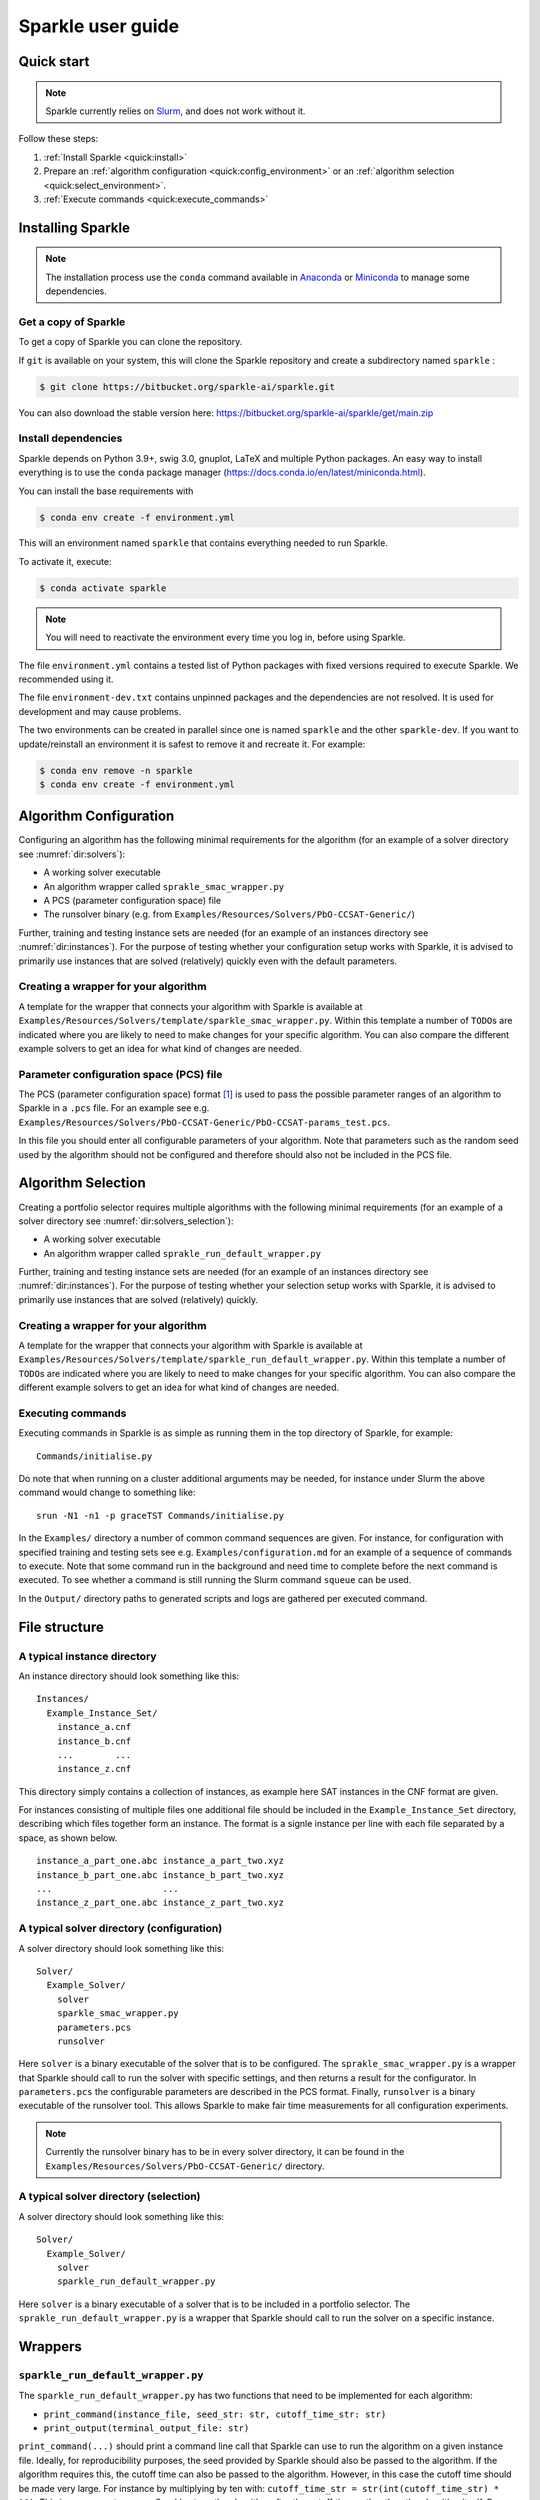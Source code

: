 ==================
Sparkle user guide
==================

Quick start
===========

.. note:: Sparkle currently relies on `Slurm <https://slurm.schedmd.com/>`_, and does not work without it.

Follow these steps:

#. :ref:`Install Sparkle <quick:install>`
#. Prepare an :ref:`algorithm configuration <quick:config_environment>` or an :ref:`algorithm selection <quick:select_environment>`.
#. :ref:`Execute commands <quick:execute_commands>`


.. _quick:install:

Installing Sparkle
==================

.. note:: The installation process use the ``conda`` command available in `Anaconda <https://www.anaconda.com/>`_ or `Miniconda <https://docs.conda.io/en/latest/miniconda.html>`_ to manage some dependencies. 

Get a copy of Sparkle
---------------------
To get a copy of Sparkle you can clone the repository.

If ``git`` is available on your system, this will clone the Sparkle repository and create a subdirectory named ``sparkle`` : 

.. code-block:: shell

  $ git clone https://bitbucket.org/sparkle-ai/sparkle.git

You can also download the stable version here: https://bitbucket.org/sparkle-ai/sparkle/get/main.zip


Install dependencies
--------------------

Sparkle depends on Python 3.9+, swig 3.0, gnuplot, LaTeX and multiple Python packages. An easy way to install everything is to use the ``conda`` package manager (https://docs.conda.io/en/latest/miniconda.html).

You can install the base requirements with

.. code-block:: shell

  $ conda env create -f environment.yml

This will an environment named ``sparkle`` that contains everything needed to run Sparkle.

To activate it, execute:

.. code-block:: shell

  $ conda activate sparkle

.. note:: You will need to reactivate the environment every time you log in, before using Sparkle.

The file ``environment.yml`` contains a tested list of Python packages with fixed versions required to execute Sparkle. We recommended using it.

The file ``environment-dev.txt`` contains unpinned packages and the dependencies are not resolved. It is used for development and may cause problems. 

The two environments can be created in parallel since one is named ``sparkle`` and the other ``sparkle-dev``. If you want to update/reinstall an environment it is safest to remove it and recreate it. For example:

.. code-block:: shell

   $ conda env remove -n sparkle
   $ conda env create -f environment.yml


.. _quick:config_environment:

Algorithm Configuration
=======================

Configuring an algorithm has the following minimal requirements for the
algorithm (for an example of a solver directory see :numref:`dir:solvers`):

* A working solver executable
* An algorithm wrapper called ``sprakle_smac_wrapper.py``
* A PCS (parameter configuration space) file
* The runsolver binary (e.g. from ``Examples/Resources/Solvers/PbO-CCSAT-Generic/``)

Further, training and testing instance sets are needed (for an example
of an instances directory see :numref:`dir:instances`). For
the purpose of testing whether your configuration setup works with
Sparkle, it is advised to primarily use instances that are solved
(relatively) quickly even with the default parameters.


.. _quick:config_wrapper:

Creating a wrapper for your algorithm
-------------------------------------

A template for the wrapper that connects your algorithm with Sparkle is
available at ``Examples/Resources/Solvers/template/sparkle_smac_wrapper.py``. Within
this template a number of ``TODO``\ s are indicated where you are likely
to need to make changes for your specific algorithm. You can also
compare the different example solvers to get an idea for what kind of
changes are needed.


.. _quick:pcs_file:

Parameter configuration space (PCS) file
----------------------------------------

The PCS (parameter configuration space) format [1]_ is used to pass the
possible parameter ranges of an algorithm to Sparkle in a ``.pcs`` file.
For an example see e.g.
``Examples/Resources/Solvers/PbO-CCSAT-Generic/PbO-CCSAT-params_test.pcs``.

In this file you should enter all configurable parameters of your
algorithm. Note that parameters such as the random seed used by the
algorithm should not be configured and therefore should also not be
included in the PCS file.

.. _quick:select_environment:

Algorithm Selection
===================

Creating a portfolio selector requires multiple algorithms with the
following minimal requirements (for an example of a solver directory see
:numref:`dir:solvers_selection`):

*  A working solver executable
*  An algorithm wrapper called ``sprakle_run_default_wrapper.py``

Further, training and testing instance sets are needed (for an example
of an instances directory see :numref:`dir:instances`). For
the purpose of testing whether your selection setup works with Sparkle,
it is advised to primarily use instances that are solved (relatively)
quickly.

.. _quick:select_wrapper:

Creating a wrapper for your algorithm
-------------------------------------

A template for the wrapper that connects your algorithm with Sparkle is
available at
``Examples/Resources/Solvers/template/sparkle_run_default_wrapper.py``.
Within this template a number of ``TODO``\ s are indicated where you are
likely to need to make changes for your specific algorithm. You can also
compare the different example solvers to get an idea for what kind of
changes are needed.

.. _quick:execute_commands:

Executing commands
------------------

Executing commands in Sparkle is as simple as running them in the top
directory of Sparkle, for example:

::

     Commands/initialise.py

Do note that when running on a cluster additional arguments may be
needed, for instance under Slurm the above command would change to
something like:

::

     srun -N1 -n1 -p graceTST Commands/initialise.py

In the ``Examples/`` directory a number of common command sequences are
given. For instance, for configuration with specified training and
testing sets see e.g. ``Examples/configuration.md`` for an example of a
sequence of commands to execute. Note that some command run in the
background and need time to complete before the next command is
executed. To see whether a command is still running the Slurm command
``squeue`` can be used.

In the ``Output/`` directory paths to generated scripts and logs are
gathered per executed command.

File structure
==============

.. _dir:instances:

A typical instance directory
----------------------------

An instance directory should look something like this:

::

   Instances/
     Example_Instance_Set/
       instance_a.cnf
       instance_b.cnf
       ...        ...
       instance_z.cnf

This directory simply contains a collection of instances, as example
here SAT instances in the CNF format are given.

For instances consisting of multiple files one additional file should be
included in the ``Example_Instance_Set`` directory, describing which
files together form an instance. The format is a signle instance per
line with each file separated by a space, as shown below.

::

     instance_a_part_one.abc instance_a_part_two.xyz
     instance_b_part_one.abc instance_b_part_two.xyz
     ...                     ...
     instance_z_part_one.abc instance_z_part_two.xyz

.. _dir:solvers:

A typical solver directory (configuration)
------------------------------------------

A solver directory should look something like this:

::

   Solver/
     Example_Solver/
       solver
       sparkle_smac_wrapper.py
       parameters.pcs
       runsolver

Here ``solver`` is a binary executable of the solver that is to be
configured. The ``sprakle_smac_wrapper.py`` is a wrapper that Sparkle
should call to run the solver with specific settings, and then returns a
result for the configurator. In ``parameters.pcs`` the configurable
parameters are described in the PCS format. Finally, ``runsolver`` is a
binary executable of the runsolver tool. This allows Sparkle to make
fair time measurements for all configuration experiments.

.. note:: Currently the runsolver binary has to be in every solver directory, it can be found in the ``Examples/Resources/Solvers/PbO-CCSAT-Generic/`` directory.

.. _dir:solvers_selection:

A typical solver directory (selection)
--------------------------------------

A solver directory should look something like this:

::

   Solver/
     Example_Solver/
       solver
       sparkle_run_default_wrapper.py

Here ``solver`` is a binary executable of a solver that is to be
included in a portfolio selector. The ``sprakle_run_default_wrapper.py``
is a wrapper that Sparkle should call to run the solver on a specific
instance.

Wrappers
========

``sparkle_run_default_wrapper.py``
----------------------------------

The ``sparkle_run_default_wrapper.py`` has two functions that need to be
implemented for each algorithm:

-  ``print_command(instance_file, seed_str: str, cutoff_time_str: str)``

-  ``print_output(terminal_output_file: str)``

``print_command(...)`` should print a command line call that Sparkle can
use to run the algorithm on a given instance file. Ideally, for
reproducibility purposes, the seed provided by Sparkle should also be
passed to the algorithm. If the algorithm requires this, the cutoff time
can also be passed to the algorithm. However, in this case the cutoff
time should be made very large. For instance by multiplying by ten with:
``cutoff_time_str = str(int(cutoff_time_str) * 10)``. This is necessary
to ensure Sparkle stops the algorithm after the cutoff time, rather than
the algorithm itself. By doing this it is ensured runtime measurements
are always done by Sparkle, and thus consistent between algorithms that
might measure time differently.

``print_output(...)`` should process the algorithm output. If the
performance measure is ``RUNTIME``, this function only needs to output
the algorithm status. For all ``QUALITY`` performance measures both the
algorithm status and the solution quality have to be given. Sparkle
internally measures ``RUNTIME``, while it can be overwritten by the user
if desired, for consistent runtime measurements between solvers this is
not recommended. The output should be printed and formatted as in the
example below.

::

   quality 8734
   status SUCCESS

Status can hold the following values ``{SUCCESS, TIMEOUT, CRASHED}``. If
the status is not known, reporting ``SUCCESS`` will allow Sparkle to
continue, but may mean that Sparkle does not know when the algorithm
crashed, and continues with faulty results.

Commands
========

Currently the commands below are available in Sparkle (listed
alphabetically). Every command can be called with the ``–help`` option
to get a description of the required arguments and other options.

*  about.py
*  add_feature_extractor.py
*  add_instances.py
*  :ref:`cmd:add_solver`
*  cleanup_current_sparkle_platform.py
*  cleanup_temporary_files.py
*  compute_features_parallel.py
*  compute_features.py
*  compute_marginal_contribution.py
*  :ref:`cmd:configure_solver`
*  construct_sparkle_portfolio_selector.py
*  :ref:`cmd:generate_report`
*  :ref:`cmd:initialise`
*  load_record.py
*  remove_feature_extractor.py
*  remove_instances.py
*  remove_record.py
*  remove_solver.py
*  run_ablation.py
*  run_solvers.py
*  run_sparkle_portfolio_selector.py
*  run_status.py
*  save_record.py
*  system_status.py
*  :ref:`cmd:validate_configured_vs_default`

Arguments in [square brackets] are optional, arguments without brackets
are mandatory. Input in <chevrons> indicate required text input, {curly
brackets} indicate a set of inputs to choose from.

.. _cmd:add_solver:

``add_solver.py``
-----------------

Add a solver to the Sparkle platform.

Arguments:

*  ``[-–run-solver-later]``
*  ``[-–parallel]``
*  ``–-deterministic {0, 1}``
*  ``<solver_source_directory>``

.. _cmd:configure_solver:

``configure_solver.py``
-----------------------

Configure a solver in the Sparkle platform.

Arguments:

*  ``–-solver <solver>``
*  ``–-instance-set-train <instance-set-train>``
*  ``[-–instance-set-test <instance-set-test>]``
*  ``–-validate``
*  ``–-ablation``

Note that the test instance set is only used if the ``-–ablation`` or
``–-validation`` flags are given.

.. _cmd:generate_report:

``generate_report.py``
----------------------

Without any arguments a report for the most recent algorithm selection
or algorithm configuration procedure is generated.

Generate a configuration report
~~~~~~~~~~~~~~~~~~~~~~~~~~~~~~~

Generate a report describing the configuration results for a solver and
specific instance sets in the Sparkle platform.

Arguments:

*  ``-–solver <solver>``
*  ``[-–instance-set-train <instance-set-train>]``
*  ``[-–instance-set-test <instance-set-test>]``

Note that if a test instance set is given, the training instance set
must also be given.

.. _cmd:initialise:

``initialise.py``
-----------------

Initialise the Sparkle platform, this command does not have any
arguments.

.. _cmd:run_ablation:

``run_ablation.py``
-------------------

Runs parameter importance between the default and configured parameters
with ablation. This command requires a finished configuration for the
solver instance pair.

Arguments:

*  ``–-solver <solver>``
*  ``[-–instance-set-train <instance-set-train>]``
*  ``[-–instance-set-test <instance-set-test>]``

Note that if no test instance set is given, the validation is performed
on the training set.

.. _cmd:validate_configured_vs_default:

``validate_configured_vs_default.py``
-------------------------------------

Test the performance of the configured solver and the default solver by
doing validation experiments on the training and test sets.

Arguments:

*  ``-–solver <solver>``
*  ``-–instance-set-train <instance-set-train>``
*  ``[-–instance-set-test <instance-set-test>]``

Sparkle settings
================

Most settings can be controlled through
``Settings/sparkle_settings.ini``. Possible settings are summarised per
category in :numref:`sect:settings_details`. For any settings
that are not provided the defaults will be used. Meaning, in the extreme
case, that if the settings file is empty (and nothing is set through the
command line) everything will run with default values.

For convenience after every command ``Settings/latest.ini`` is written
with the used settings. This can, for instance, be used to provide the
same settings to the next command in a chain. E.g. for
``validate_configured_vs_default`` after ``configure_solver``. The used
settings are also recorded in the relevant ``Output/`` subdirectory.
Note that when writing settings Sparkle always uses the name, and not an
alias.

Example ``sparkle_settings.ini``
--------------------------------

This is a short example to show the format, see the settings file in
``Settings/sparkle_settings.ini`` for more.

::

     [general]
     performance_measure = RUNTIME
     target_cutoff_time = 60

     [configuration]
     number_of_runs = 25

     [slurm]
     number_of_runs_in_parallel = 25

.. _sect:settings_details:

Names and possible values
-------------------------

**[general]**

``performance_measure``
   | aliases: ``smac_run_obj``
   | values: ``{RUNTIME, QUALITY_ABSOLUTE`` (also: ``QUALITY``)\ ``}``

``target_cutoff_time``
   | aliases: ``smac_each_run_cutoff_time``, ``cutoff_time_each_performance_computation``
   | values: integer

``extractor_cutoff_time``
   | aliases: ``cutoff_time_each_feature_computation``
   | values: integer

``penalty_multiplier``
   | aliases: ``penalty_number``
   | values: integer

``solution_verifier``
   | aliases: N/A
   | values: ``{NONE, SAT}``
   | note: Only available for SAT solving.

**[configuration]**

``budget_per_run``
   | aliases: ``smac_whole_time_budget``
   | values: integer

``number_of_runs``
   | aliases: ``num_of_smac_runs``
   | values: integer

**[smac]**

``target_cutoff_length``
   | aliases: ``smac_each_run_cutoff_length``
   | values: ``{max}`` (other values: whatever is allowed by SMAC)

**[ablation]**

``racing``
   | aliases: ``ablation_racing``
   | values: boolean

**[slurm]**

``number_of_runs_in_parallel``

   | aliases: ``smac_run_obj``
   | values: integer

``clis_per_node``
   | aliases: N/A
   | values: integer
   | note: Not really a Slurm option, will likely be moved to another
     section.

Priorities
----------

Settings provided through different channels have different priorities
as follows:

*  Default –- Default values will be overwritten if a value is given
   through any other mechanism;
*  File –- Settings form the ``Settings/sparkle_settings.ini`` overwrite
   default values, but are overwritten by settings given through the
   command line;
*  Command line file -– Settings files provided through the command line,
   overwrite default values and other settings files.
*  Command line –- Settings given through the command line overwrite all
   other settings, including settings files provided through the command
   line.

Slurm (focused on Grace)
------------------------

Slurm settings can be specified in the
``Settings/sparkle_slurm_settings.txt`` file. Currently these settings
are inserted *as is* in any ``srun`` or ``sbatch`` calls done by
Sparkle. This means that any options exclusive to one or the other
currently should not be used (see
:numref:`slurm:disallowed`).


Tested options
~~~~~~~~~~~~~~

Below a list of tested Slurm options for ``srun`` and ``sbatch`` is
included. Most other options for these commands should also be safe to
use (given they are valid), but have not been explicitly tested. Note
that any options related to commands other than ``srun`` and ``sbatch``
should not be used with Sparkle, and should not be included in
``Settings/sparkle_slurm_settings.txt``.

*  ``-–partition / -p``
*  ``-–exclude``
*  ``-–nodelist``

.. _slurm:disallowed:

Disallowed options
~~~~~~~~~~~~~~~~~~

The options below are exclusive to ``sbatch`` and are thus disallowed:

*  ``-–array``
*  ``-–clusters``
*  ``-–wrap``

The options below are exclusive to ``srun`` and are thus disallowed:

*  ``-–label``

Nested ``srun`` calls
~~~~~~~~~~~~~~~~~~~~~

A number of Sparkle commands internally call the ``srun`` command, and
for those commands the provided settings need to match the restrictions
of your call to a Sparkle command. Take for instance the following
command:

::

   srun -N1 -n1 -p graceTST Commands/configure_solver.py --solver Solvers/PbO-CCSAT-Generic --instances-train Instances/PTN/

This call restricts itself to the ``graceTST`` partition (the
``graceTST`` partition only consists of node 22). So if the settings
file contains the setting ``–exclude=ethnode22``, all available nodes
are excluded, and the command cannot execute any internal ``srun``
commands it may have.

Finally, Slurm ignores nested partition settings for ``srun``, but not
for ``sbatch``. This means that if you specify the ``graceTST``
partition (as above) in your command, but the ``graceADA`` partition in
the settings file, Slurm will still execute any nested ``srun`` commands
on the ``graceTST`` partition only.

Required packages
=================

Sparkle on Grace
----------------

Grace is the computing cluster of the ADA group [2]_ at LIACS, Leiden
University. Since not all packages required by Sparkle are installed on
the system, some have to be installed local to the user.

.. _solver_grace:

Making your algorithm run on Grace
~~~~~~~~~~~~~~~~~~~~~~~~~~~~~~~~~~

Shell and Python scripts should work as is. If a compiled binary does
not work, you may have to compile it on Grace and manually install
packages on Grace that are needed by your algorithm.

.. _package:epstopdf:

``epstopdf``
~~~~~~~~~~~~

The ``epstopdf`` package (or a package containing it) is required for
Sparkle’s reporting component to work (e.g.
``generate_report, generate_report_for_configuration``), it can be
installed in your user directory as follows:

#. Download ``epstopdf``:: 

      wget http://mirrors.ctan.org/support/epstopdf.zip


#. Unzip the package (ideally somewhere static, rather than a
   ``/Downloads/`` directory)::

      unzip epstopdf.zip

#. Rename ``epstopdf.pl`` (inside the directory you just unzipped)::

      mv epstopdf.pl epstopdf

#. Add this line to your ``.bashrc`` (open with e.g. ``vim ~/.bashrc``)::

      export PATH="/<directory>/epstopdf:$PATH"

   (replace "``<directory>``" with the path to the ``epstopdf``
   directory, e.g.: ``home/blomkvander/bin``)

#. Reload ``.bashrc`` to make sure everything is updated::

      source ~/.bashrc

General requirements
~~~~~~~~~~~~~~~~~~~~

Other software used by Sparkle:

*  ``pdflatex``
*  ``latex``
*  ``bibtex``
*  ``gnuplot``
*  ``gnuplot-x11``

To manually install ``gnuplot`` see for instance the instructions on
their website http://www.gnuplot.info/development/

Installation and compilation of examples
========================================

Solvers
-------

CSCCSat
~~~~~~~

CSCCSat can be recompiled as follows in the
``Examples/Resources/Solvers/CSCCSat/`` directory:

::

   unzip src.zip
   cd src/CSCCSat_source_codes/
   make
   cp CSCCSat ../../

MiniSAT
~~~~~~~

MiniSAT can be recompiled as follows in the
``Examples/Resources/Solvers/MiniSAT/`` directory:

::

   unzip src.zip
   cd minisat-master/
   make
   cp build/release/bin/minisat ../

PbO-CCSAT
~~~~~~~~~

PbO-CCSAT can be recompiled as follows in the
``Examples/Resources/Solvers/PbO-CCSAT-Generic/`` directory:

::

   unzip src.zip
   cd PbO-CCSAT-master/PbO-CCSAT_process_oriented_version_source_code/
   make
   cp PbO-CCSAT ../../

TCA and FastCA
~~~~~~~~~~~~~~

The TCA and FastCA solvers, require ``GLIBCXX_3.4.21``. This library
comes with ``GCC 5.1.0`` (or greater). Following installation you may
have to update environment variables such as
``LD_LIBRARY_PATH, LD_RUN_PATH, CPATH`` to point to your installation
directory.

TCA can be recompiled as follows in the
``Examples/Resources/CCAG/Solvers/TCA/`` directory:

::

   unzip src.zip
   cd TCA-master/
   make clean
   make
   cp TCA ../

FastCA can be recompiled as follows in the
``Examples/Resources/CCAG/Solvers/FastCA/`` directory:

::

   unzip src.zip
   cd fastca-master/fastCA/
   make clean
   make
   cp FastCA ../../

VRP_SISRs
~~~~~~~~~

VRP_SISRs can be recompiled as follows in the
``Examples/Resources/CVRP/Solvers/VRP_SISRs/`` directory:

::

   unzip src.zip
   cd src/
   make
   cp VRP_SISRs ../

.. [1]
   See: http://aclib.net/cssc2014/pcs-format.pdf

.. [2]
   http://ada.liacs.nl/
